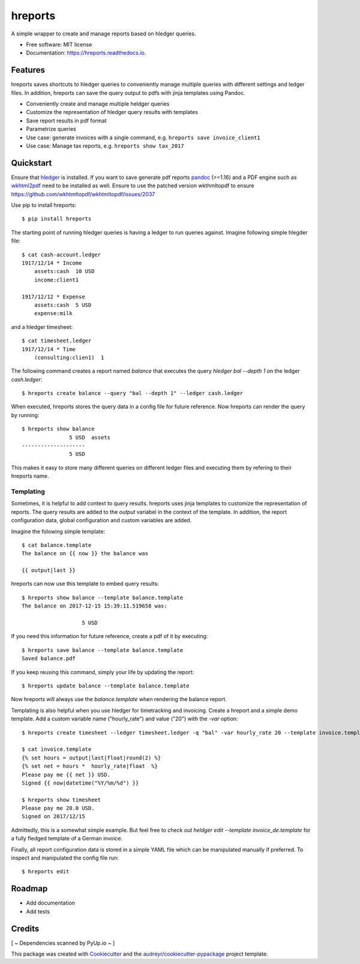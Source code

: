 ========
hreports
========


.. image:: https://img.shields.io/pypi/v/hreports.svg
        :target: https://pypi.python.org/pypi/hreports

.. image:: https://img.shields.io/travis/msmart/hreports.svg
        :target: https://travis-ci.org/msmart/hreports

.. image:: https://readthedocs.org/projects/hreports/badge/?version=latest&v=0.1
        :target: https://hreports.readthedocs.io/en/latest/?badge=latest
        :alt: Documentation Status

.. image:: https://pyup.io/repos/github/msmart/hreports/shield.svg
     :target: https://pyup.io/repos/github/msmart/hreports/
     :alt: Updates


A simple wrapper to create and manage reports based on hledger queries.


* Free software: MIT license
* Documentation: https://hreports.readthedocs.io.


Features
--------

hreports saves shortcuts to hledger queries to conveniently manage multiple
queries with different settings and ledger files. In addition, hreports can save
the query output to pdfs with jinja templates using Pandoc.

* Conveniently create and manage multiple heldger queries
* Customize the representation of hledger query results with templates
* Save report results in pdf format
* Parametrize queries
* Use case: generate invoices with a single command, e.g. ``hreports save
  invoice_client1``
* Use case: Manage tax reports, e.g. ``hreports show tax_2017``

Quickstart
----------
Ensure that hledger_ is installed. If you want to save generate pdf reports
pandoc_ (>=1.16) and a PDF engine such as wkhtml2pdf_ need to be installed as well. Ensure to use the patched version wkthmltopdf to ensure 
https://github.com/wkhtmltopdf/wkhtmltopdf/issues/2037

Use pip to install hreports::

    $ pip install hreports

The starting point of running hledger queries is having a ledger to run queries
against. Imagine following simple hlegder file::

    $ cat cash-account.ledger
    1917/12/14 * Income
        assets:cash  10 USD
        income:client1

    1917/12/12 * Expense
        assets:cash  5 USD
        expense:milk

and a hledger timesheet::

    $ cat timesheet.ledger
    1917/12/14 * Time
        (consulting:clien1)  1


The following command creates a report named `balance` that executes the query
`hledger bal --depth 1` on the ledger `cash.ledger`::

    $ hreports create balance --query "bal --depth 1" --ledger cash.ledger

When executed, hreports stores the query data in a config file for future
reference. Now hreports can render the query by running::

    $ hreports show balance
                   5 USD  assets
    --------------------
                   5 USD

This makes it easy to store many different queries on different ledger files
and executing them by refering to their hreports name.

Templating
^^^^^^^^^^
Sometimes, it is helpful to add context to query results. hreports uses jinja
templates to customize the representation of reports. The query results are
added to the `output` variabel in the context of the template. In addition,
the report configuration data, global configuration and custom variables
are added.

Imagine the folowing simple template::

    $ cat balance.template
    The balance on {{ now }} the balance was

    {{ output|last }}

hreports can now use this template to embed query results::

    $ hreports show balance --template balance.template
    The balance on 2017-12-15 15:39:11.519658 was:

                       5 USD 

If you need this information for future reference, create a pdf of it by
executing::

    $ hreports save balance --template balance.template
    Saved balance.pdf

If you keep reusing this command, simply your life by updating the report::

    $ hreports update balance --template balance.template

Now hreports will always use the `balance.template` when rendering the balance
report.

Templating is also helpful when you use hledger for timetracking and
invoicing.  Create a hreport and a simple demo template. Add a custom
variable name ("hourly_rate") and value ("20") with the `-var` option::

    $ hreports create timesheet --ledger timesheet.ledger -q "bal" -var hourly_rate 20 --template invoice.template

    $ cat invoice.template
    {% set hours = output|last|float|round(2) %}
    {% set net = hours *  hourly_rate|float  %}
    Please pay me {{ net }} USD.
    Signed {{ now|datetime("%Y/%m/%d") }}

    $ hreports show timesheet
    Please pay me 20.0 USD.
    Signed on 2017/12/15

Admittedly, this is a somewhat simple example. But feel free to check out
`heldger edit --template invoice_de.template` for a fully fledged template of a
German invoice.

Finally, all report configuration data is stored in a simple YAML file which
can be manipulated manually if preferred. To inspect and manipulated the
config file run::

    $ hreports edit


Roadmap
---------
* Add documentation
* Add tests

Credits
---------
[ ~ Dependencies scanned by PyUp.io ~ ]

This package was created with Cookiecutter_ and the
`audreyr/cookiecutter-pypackage`_ project template.

.. _hledger: https://hledger.org
.. _pandoc: https://pandoc.org
.. _wkhtml2pdf: https://wkhtmltopdf.org
.. _Cookiecutter: https://github.com/audreyr/cookiecutter
.. _`audreyr/cookiecutter-pypackage`: https://github.com/audreyr/cookiecutter-pypackage

